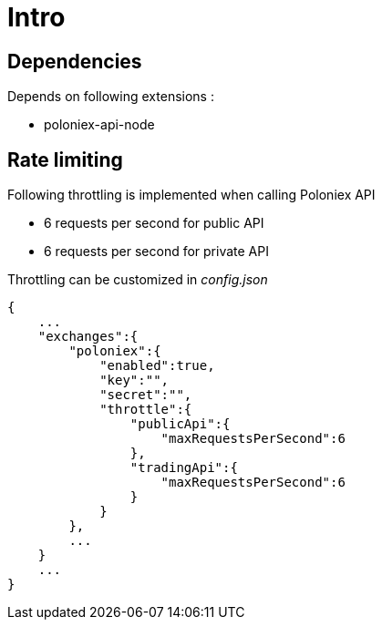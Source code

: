 = Intro

== Dependencies

Depends on following extensions :

* poloniex-api-node

== Rate limiting

Following throttling is implemented when calling Poloniex API

* 6 requests per second for public API
* 6 requests per second for private API

Throttling can be customized in _config.json_

[source,json]
----
{
    ...
    "exchanges":{
        "poloniex":{
            "enabled":true,
            "key":"",
            "secret":"",
            "throttle":{
                "publicApi":{
                    "maxRequestsPerSecond":6
                },
                "tradingApi":{
                    "maxRequestsPerSecond":6
                }
            }
        },
        ...
    }
    ...
}
----
